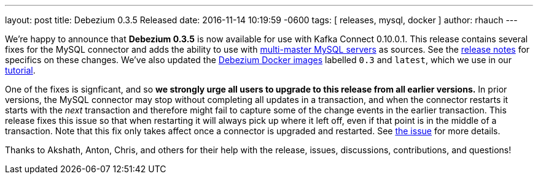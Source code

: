 ---
layout: post
title: Debezium 0.3.5 Released 
date:   2016-11-14 10:19:59 -0600
tags: [ releases, mysql, docker ] 
author: rhauch
---

We're happy to announce that **Debezium 0.3.5** is now available for use with Kafka Connect 0.10.0.1. This release contains several fixes for the MySQL connector and adds the ability to use with link:/docs/mysql/#multi-master-mysql/[multi-master MySQL servers] as sources. See the link:/docs/releases/[release notes] for specifics on these changes. We've also updated the https://hub.docker.com/r/debezium/[Debezium Docker images] labelled `0.3` and `latest`, which we use in our link:/docs/tutorial/[tutorial].

One of the fixes is signficant, and so *we strongly urge all users to upgrade to this release from all earlier versions.* In prior versions, the MySQL connector may stop without completing all updates in a transaction, and when the connector restarts it starts with the _next_ transaction and therefore might fail to capture some of the change events in the earlier transaction. This release fixes this issue so that when restarting it will always pick up where it left off, even if that point is in the middle of a transaction. Note that this fix only takes affect once a connector is upgraded and restarted. See https://issues.redhat.com/projects/DBZ/issues/DBZ-144[the issue] for more details.


Thanks to Akshath, Anton, Chris, and others for their help with the release, issues, discussions, contributions, and questions!

+++<!-- more -->+++
